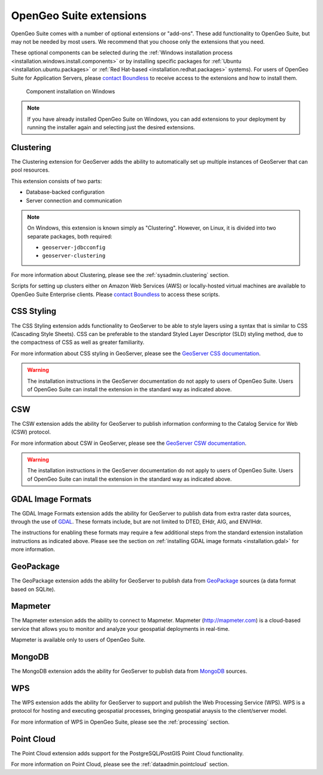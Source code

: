 .. _intro.extensions:

OpenGeo Suite extensions
========================

OpenGeo Suite comes with a number of optional extensions or "add-ons". These add functionality to OpenGeo Suite, but may not be needed by most users. We recommend that you choose only the extensions that you need.

These optional components can be selected during the :ref:`Windows installation process <installation.windows.install.components>` or by installing specific packages for :ref:`Ubuntu <installation.ubuntu.packages>` or :ref:`Red Hat-based <installation.redhat.packages>` systems). For users of OpenGeo Suite for Application Servers, please `contact Boundless <http://boundlessgeo.com/about-us/contact/>`_ to receive access to the extensions and how to install them.

.. figure:: ../installation/windows/img/components.png

   Component installation on Windows

.. todo:: May want to update this graphic eventually

.. note:: If you have already installed OpenGeo Suite on Windows, you can add extensions to your deployment by running the installer again and selecting just the desired extensions.


.. _intro.extensions.clustering:

Clustering
----------

The Clustering extension for GeoServer adds the ability to automatically set up multiple instances of GeoServer that can pool resources.

This extension consists of two parts:

* Database-backed configuration
* Server connection and communication

.. note::

   On Windows, this extension is known simply as "Clustering". However, on Linux, it is divided into two separate packages, both required:

   * ``geoserver-jdbcconfig``
   * ``geoserver-clustering``

For more information about Clustering, please see the :ref:`sysadmin.clustering` section.

Scripts for setting up clusters either on Amazon Web Services (AWS) or locally-hosted virtual machines are available to OpenGeo Suite Enterprise clients. Please `contact Boundless <http://boundlessgeo.com/about-us/contact/>`_ to access these scripts.


.. _intro.extensions.css:

CSS Styling
-----------

The CSS Styling extension adds functionality to GeoServer to be able to style layers using a syntax that is similar to CSS (Cascading Style Sheets). CSS can be preferable to the standard Styled Layer Descriptor (SLD) styling method, due to the compactness of CSS as well as greater familiarity.

For more information about CSS styling in GeoServer, please see the `GeoServer CSS documentation <../geoserver/extensions/css/>`_.

.. warning:: The installation instructions in the GeoServer documentation do not apply to users of OpenGeo Suite. Users of OpenGeo Suite can install the extension in the standard way as indicated above.

.. todo:: NEED TO UPDATE COMMUNITY DOCS


.. _intro.extensions.csw:

CSW
---

The CSW extension adds the ability for GeoServer to publish information conforming to the Catalog Service for Web (CSW) protocol.

For more information about CSW in GeoServer, please see the `GeoServer CSW documentation <../geoserver/extensions/csw/>`_.

.. warning:: The installation instructions in the GeoServer documentation do not apply to users of OpenGeo Suite. Users of OpenGeo Suite can install the extension in the standard way as indicated above.

.. _intro.extensions.gdal:

GDAL Image Formats
------------------

The GDAL Image Formats extension adds the ability for GeoServer to publish data from extra raster data sources, through the use of `GDAL <http://www.gdal.org/>`_. These formats include, but are not limited to DTED, EHdr, AIG, and ENVIHdr.

The instructions for enabling these formats may require a few additional steps from the standard extension installation instructions as indicated above. Please see the section on :ref:`installing GDAL image formats <installation.gdal>` for more information.

.. _intro.extensions.geopackage:

GeoPackage
----------

The GeoPackage extension adds the ability for GeoServer to publish data from `GeoPackage <http://www.geopackage.org/>`_ sources (a data format based on SQLite).

.. todo:: Need more info here.


.. _intro.extensions.mapmeter:

Mapmeter
--------

The Mapmeter extension adds the ability to connect to Mapmeter. Mapmeter (http://mapmeter.com) is a cloud-based service that allows you to monitor and analyze your geospatial deployments in real-time. 

Mapmeter is available only to users of OpenGeo Suite.

.. todo:: For more information on using Mapmeter...

.. todo:: Add a section in sysadmin for Mapmeter


.. _intro.extensions.mongodb:

MongoDB
-------

The MongoDB extension adds the ability for GeoServer to publish data from `MongoDB <http://www.mongodb.org/>`_ sources.

.. todo:: Need more info here


.. _intro.extensions.wps:

WPS
---

The WPS extension adds the ability for GeoServer to support and publish the Web Processing Service (WPS). WPS is a protocol for hosting and executing geospatial processes, bringing geospatial anaysis to the client/server model.

For more information of WPS in OpenGeo Suite, please see the :ref:`processing` section.


.. _intro.extensions.pointcloud:

Point Cloud
-----------

The Point Cloud extension adds support for the PostgreSQL/PostGIS Point Cloud functionality.

For more information on Point Cloud, please see the :ref:`dataadmin.pointcloud` section.
